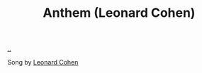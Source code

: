 :PROPERTIES:
:ID: 05c2baca-f21e-4689-a48d-5d67e34b969b
:END:
#+TITLE: Anthem (Leonard Cohen)

[[file:..][..]]

Song by [[id:12d75d97-7561-40d4-8853-be233400e668][Leonard Cohen]]
